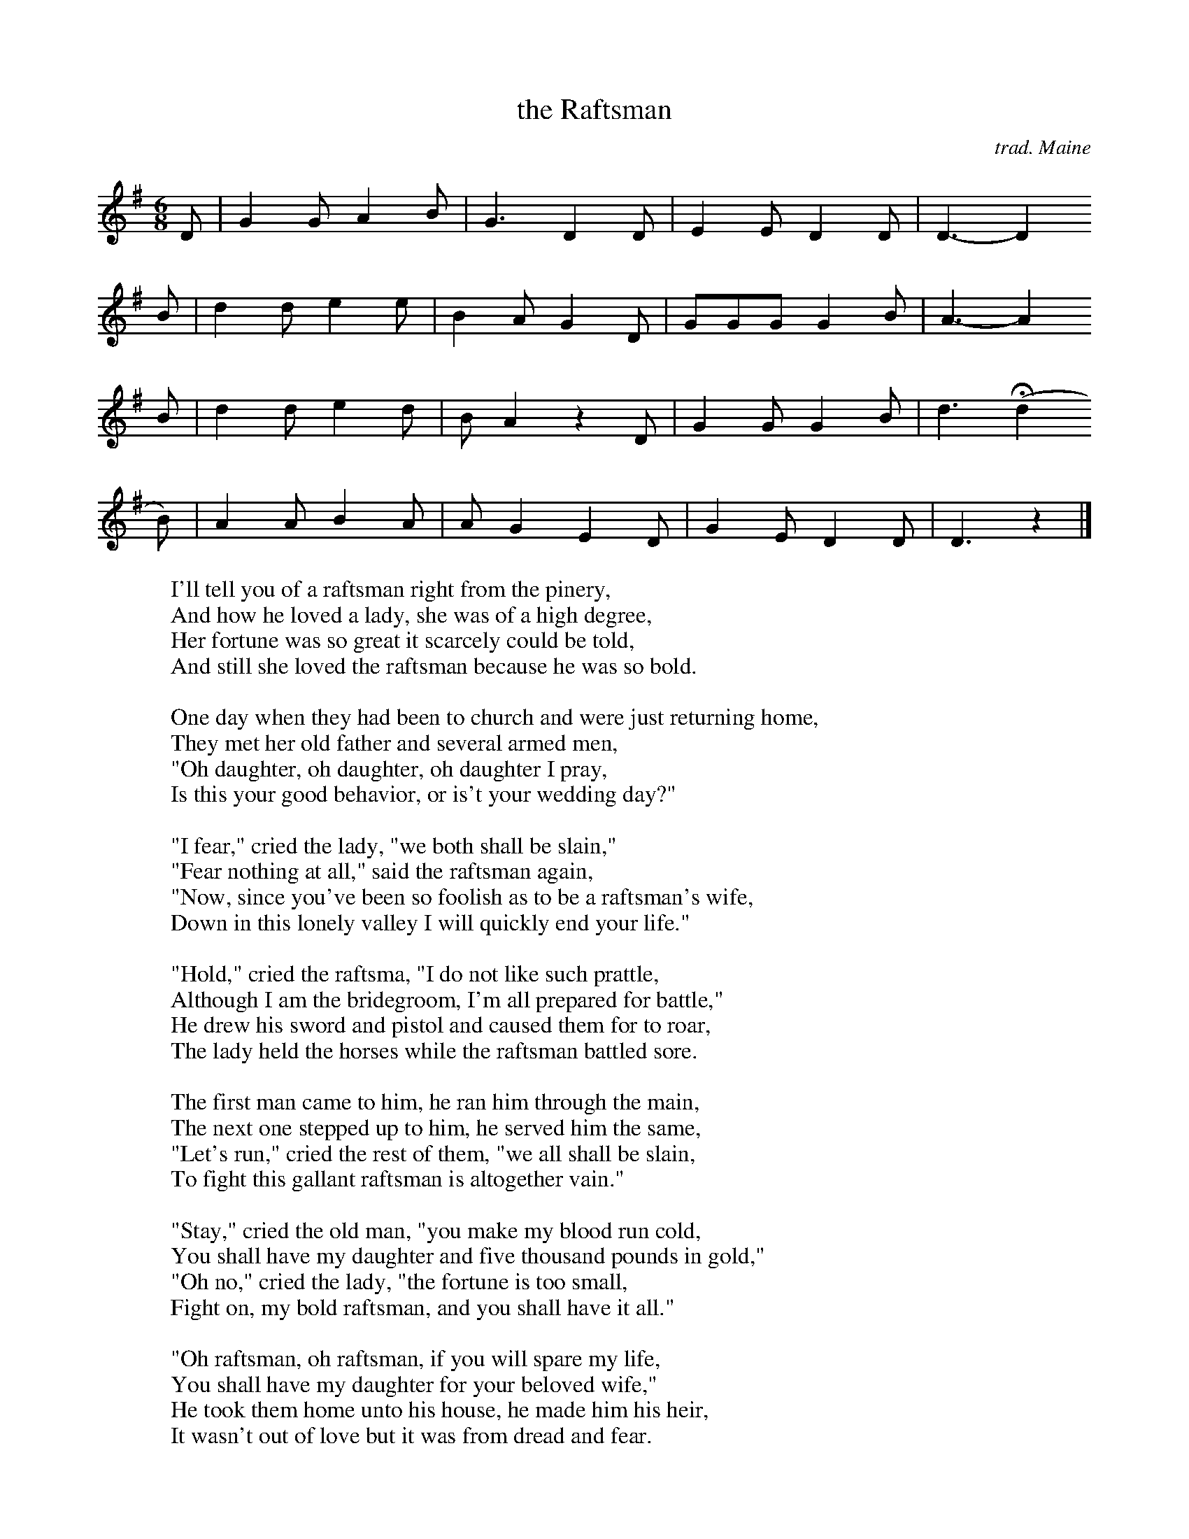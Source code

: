 X: 1
T: the Raftsman
C: trad. Maine
R: jig
Z: 2020 John Chambers <jc:trillian.mit.edu>
S: http://www.evergreentrad.com/the-raftsman/
M: 6/8
L: 1/8
K: G
D | G2G A2B | G3  D2D | E2E D2D | D3- D2
B | d2d e2e | B2A G2D | GGG G2B | A3- A2
B | d2d e2d | BA2 z2D | G2G G2B | d3 H(d2
B)| A2A B2A | AG2 E2D | G2E D2D | D3 z2 |] 
%
W: I'll tell you of a raftsman right from the pinery,
W: And how he loved a lady, she was of a high degree,
W: Her fortune was so great it scarcely could be told,
W: And still she loved the raftsman because he was so bold.
W: 
W: One day when they had been to church and were just returning home,
W: They met her old father and several armed men,
W: "Oh daughter, oh daughter, oh daughter I pray,
W: Is this your good behavior, or is't your wedding day?"
W: 
W: "I fear," cried the lady, "we both shall be slain,"
W: "Fear nothing at all," said the raftsman again,
W: "Now, since you've been so foolish as to be a raftsman's wife,
W: Down in this lonely valley I will quickly end your life."
W: 
W: "Hold," cried the raftsma, "I do not like such prattle,
W: Although I am the bridegroom, I'm all prepared for battle,"
W: He drew his sword and pistol and caused them for to roar,
W: The lady held the horses while the raftsman battled sore.
W: 
W: The first man came to him, he ran him through the main,
W: The next one stepped up to him, he served him the same,
W: "Let's run," cried the rest of them, "we all shall be slain,
W: To fight this gallant raftsman is altogether vain."
W: 
W: "Stay," cried the old man, "you make my blood run cold,
W: You shall have my daughter and five thousand pounds in gold,"
W: "Oh no," cried the lady, "the fortune is too small,
W: Fight on, my bold raftsman, and you shall have it all."
W: 
W: "Oh raftsman, oh raftsman, if you will spare my life,
W: You shall have my daughter for your beloved wife,"
W: He took them home unto his house, he made him his heir,
W: It wasn't out of love but it was from dread and fear.
W: 
W: Come all you rich maidens with money in great store,
W: Never shun a raftsman, although he may be poor,
W: For they're jolly good fellows-happy, fresh, and free,
W: And how gallantly they fight for their rights and liberty.
